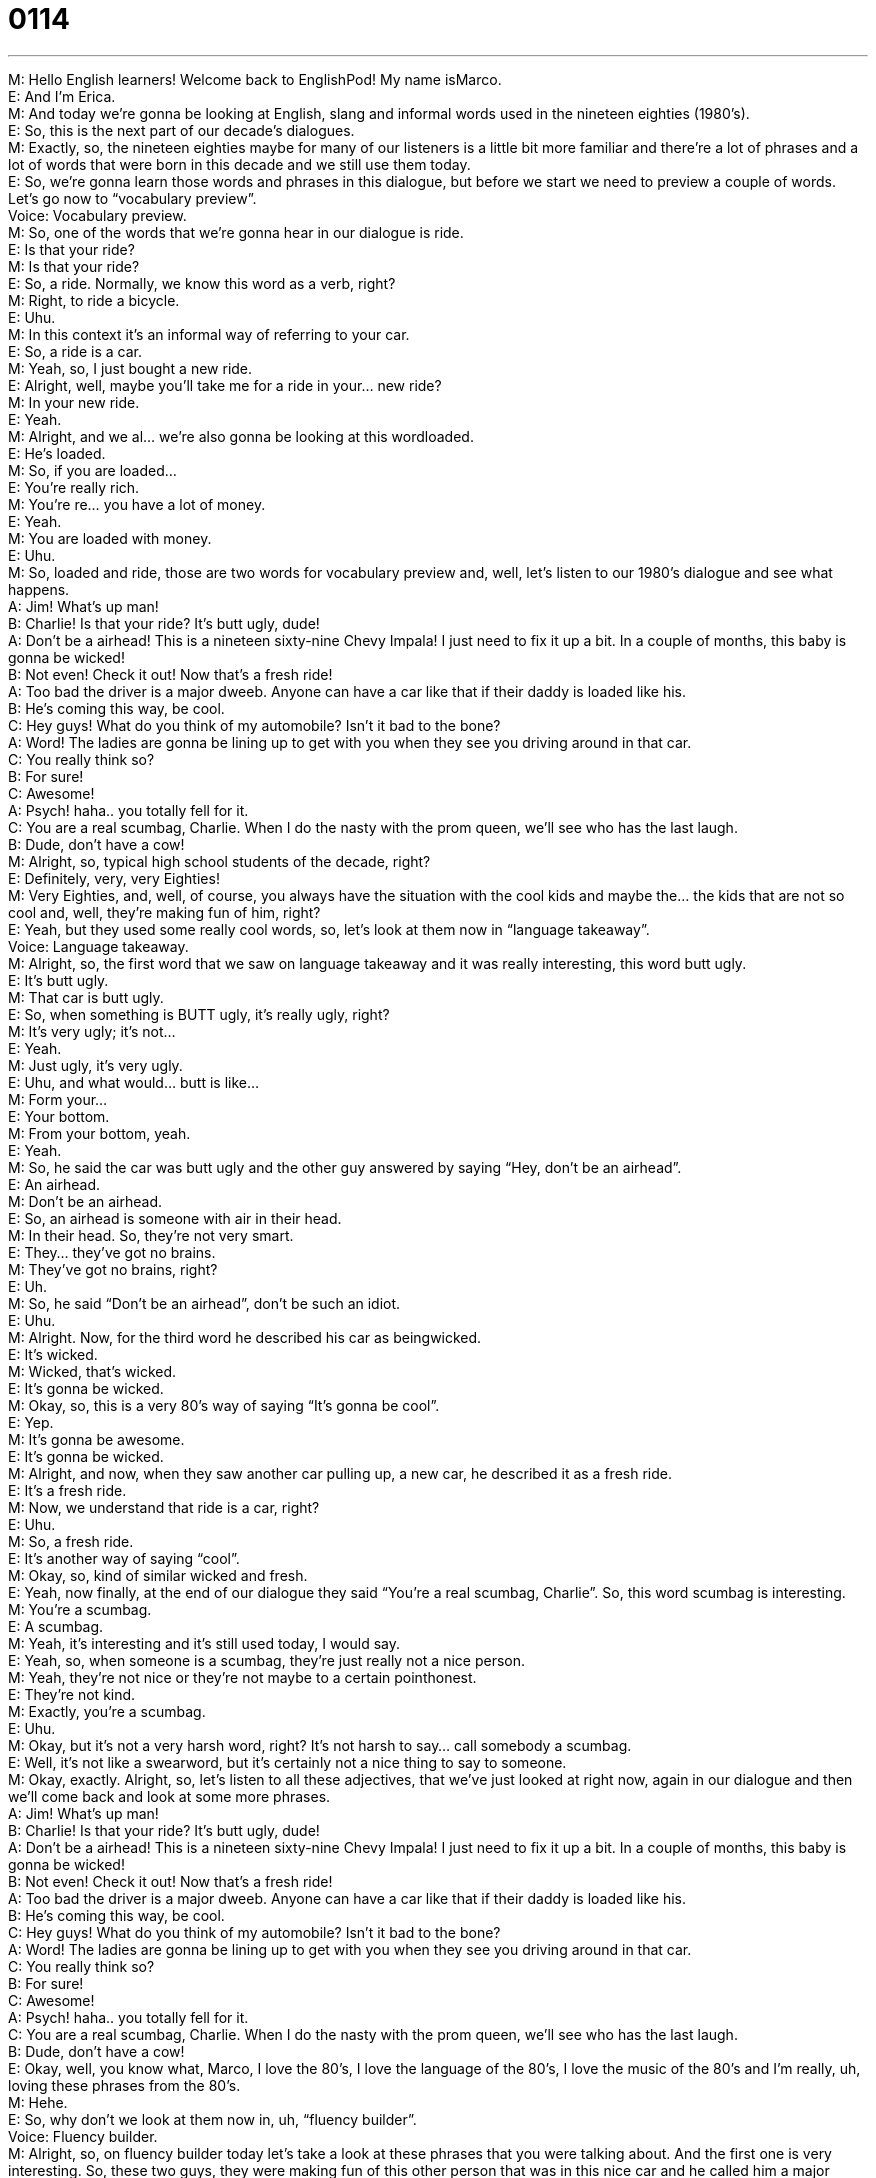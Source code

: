 = 0114
:toc: left
:toclevels: 3
:sectnums:
:stylesheet: ../../../../myAdocCss.css

'''


M: Hello English learners! Welcome back to EnglishPod! My name isMarco. +
E: And I'm Erica. +
M: And today we're gonna be looking at English, slang and informal words used in 
the nineteen eighties (1980's). +
E: So, this is the next part of our decade's dialogues. +
M: Exactly, so, the nineteen eighties maybe for many of our listeners is a little bit more 
familiar and there're a lot of phrases and a lot of words that were born in this decade and
we still use them today. +
E: So, we're gonna learn those words and phrases in this dialogue, but before we start we 
need to preview a couple of words. Let's go now to “vocabulary preview”. +
Voice: Vocabulary preview. +
M: So, one of the words that we're gonna hear in our dialogue is ride. +
E: Is that your ride? +
M: Is that your ride? +
E: So, a ride. Normally, we know this word as a verb, right? +
M: Right, to ride a bicycle. +
E: Uhu. +
M: In this context it's an informal way of referring to your car. +
E: So, a ride is a car. +
M: Yeah, so, I just bought a new ride. +
E: Alright, well, maybe you'll take me for a ride in your… new ride? +
M: In your new ride. +
E: Yeah. +
M: Alright, and we al… we're also gonna be looking at this wordloaded. +
E: He's loaded. +
M: So, if you are loaded… +
E: You're really rich. +
M: You're re… you have a lot of money. +
E: Yeah. +
M: You are loaded with money. +
E: Uhu. +
M: So, loaded and ride, those are two words for vocabulary preview and, well, let's listen 
to our 1980's dialogue and see what happens. +
A: Jim! What’s up man! +
B: Charlie! Is that your ride? It’s butt ugly, dude! +
A: Don’t be a airhead! This is a nineteen sixty-nine 
Chevy Impala! I just need to fix it up a bit. In a
couple of months, this baby is gonna be wicked! +
B: Not even! Check it out! Now that’s a fresh ride! +
A: Too bad the driver is a major dweeb. Anyone can 
have a car like that if their daddy is loaded like his. +
B: He’s coming this way, be cool. +
C: Hey guys! What do you think of my automobile? 
Isn’t it bad to the bone? +
A: Word! The ladies are gonna be lining up to get 
with you when they see you driving around in that
car. +
C: You really think so? +
B: For sure! +
C: Awesome! +
A: Psych! haha.. you totally fell for it. +
C: You are a real scumbag, Charlie. When I do the 
nasty with the prom queen, we’ll see who has the
last laugh. +
B: Dude, don’t have a cow! +
M: Alright, so, typical high school students of the decade, right? +
E: Definitely, very, very Eighties! +
M: Very Eighties, and, well, of course, you always have the situation with the cool kids and 
maybe the… the kids that are not so cool and, well, they're making fun of him, right? +
E: Yeah, but they used some really cool words, so, let's look at them now in “language 
takeaway”. +
Voice: Language takeaway. +
M: Alright, so, the first word that we saw on language takeaway and it was really 
interesting, this word butt ugly. +
E: It's butt ugly. +
M: That car is butt ugly. +
E: So, when something is BUTT ugly, it's really ugly, right? +
M: It's very ugly; it's not… +
E: Yeah. +
M: Just ugly, it's very ugly. +
E: Uhu, and what would… butt is like… +
M: Form your… +
E: Your bottom. +
M: From your bottom, yeah. +
E: Yeah. +
M: So, he said the car was butt ugly and the other guy answered by saying “Hey, don't be 
an airhead”. +
E: An airhead. +
M: Don't be an airhead. +
E: So, an airhead is someone with air in their head. +
M: In their head. So, they're not very smart. +
E: They… they've got no brains. +
M: They've got no brains, right? +
E: Uh. +
M: So, he said “Don't be an airhead”, don't be such an idiot. +
E: Uhu. +
M: Alright. Now, for the third word he described his car as beingwicked. +
E: It's wicked. +
M: Wicked, that's wicked. +
E: It's gonna be wicked. +
M: Okay, so, this is a very 80's way of saying “It's gonna be cool”. +
E: Yep. +
M: It's gonna be awesome. +
E: It's gonna be wicked. +
M: Alright, and now, when they saw another car pulling up, a new car, he described it as 
a fresh ride. +
E: It's a fresh ride. +
M: Now, we understand that ride is a car, right? +
E: Uhu. +
M: So, a fresh ride. +
E: It's another way of saying “cool”. +
M: Okay, so, kind of similar wicked and fresh. +
E: Yeah, now finally, at the end of our dialogue they said “You're a real scumbag, Charlie”. 
So, this word scumbag is interesting. +
M: You're a scumbag. +
E: A scumbag. +
M: Yeah, it's interesting and it's still used today, I would say. +
E: Yeah, so, when someone is a scumbag, they're just really not a nice person. +
M: Yeah, they're not nice or they're not maybe to a certain pointhonest. +
E: They're not kind. +
M: Exactly, you're a scumbag. +
E: Uhu. +
M: Okay, but it's not a very harsh word, right? It's not harsh to say… call somebody a 
scumbag. +
E: Well, it's not like a swearword, but it's certainly not a nice thing to say to someone. +
M: Okay, exactly. Alright, so, let's listen to all these adjectives, that we've just looked at 
right now, again in our dialogue and then we'll come back and look at some more phrases. +
A: Jim! What’s up man! +
B: Charlie! Is that your ride? It’s butt ugly, dude! +
A: Don’t be a airhead! This is a nineteen sixty-nine 
Chevy Impala! I just need to fix it up a bit. In a
couple of months, this baby is gonna be wicked! +
B: Not even! Check it out! Now that’s a fresh ride! +
A: Too bad the driver is a major dweeb. Anyone can 
have a car like that if their daddy is loaded like his. +
B: He’s coming this way, be cool. +
C: Hey guys! What do you think of my automobile? 
Isn’t it bad to the bone? +
A: Word! The ladies are gonna be lining up to get 
with you when they see you driving around in that
car. +
C: You really think so? +
B: For sure! +
C: Awesome! +
A: Psych! haha.. you totally fell for it. +
C: You are a real scumbag, Charlie. When I do the 
nasty with the prom queen, we’ll see who has the
last laugh. +
B: Dude, don’t have a cow! +
E: Okay, well, you know what, Marco, I love the 80's, I love the language of the 80's, I love 
the music of the 80's and I'm really, uh, loving these phrases from the 80's. +
M: Hehe. +
E: So, why don't we look at them now in, uh, “fluency builder”. +
Voice: Fluency builder. +
M: Alright, so, on fluency builder today let's take a look at these phrases that you were 
talking about. And the first one is very interesting. So, these two guys, they were making
fun of this other person that was in this nice car and he called him a major dweeb. +
E: A major dweeb. +
M: He's a major dweeb. +
E: What a major dweeb? +
M: Now, let's break this into two parts first. Um, well, let's see whatdweeb means. +
E: Well, a dweeb is a very 'uncool' person. +
M: Okay, so, kind similar to a nerd. +
E: Yeah, a small kind of guy with no power. +
M: Okay, he's a dweeb. Now, this word major. +
E: It just means big, really, serious. +
M: So, it's a way of emphasizing, right? +
E: Yeah, and you can say anything… you can have a major anything like “Oh, I've got a 
major headache”. +
M: Or I can say I have a major problem this week. +
E: Uhu. +
M: Okay, so, major – a very big problem. +
E: Yeah. Now, they're talking about this really cool car and the… the guy who's a bit of a 
dweeb, he said “Isn't it bad to the bone?” +
M: Bad to the bone. +
E: It's bad to the bone. +
M: Alright, now, this is also part of a famous song “Bad to the bone”, but what does it 
mean? +
E: Well, when something is bad to the bone, it's super cool, it's like… it's so dangerous that 
it's cool. +
M: Exactly, it's very, very cool. It's bad to the bone. Now, this is not used anymore. +
E: No, no-no, don't walk out of your house and use this… this phrase tomorrow. +
M: Alright, so, but it's interesting to know, because there is a famous song that has this 
phrase in it, so, bad to the bone. +
E: Alright, so, the car was so cool, it was bad to the bone that all of the l… ladies would be 
wanting to get with the driver. +
M: Alright, so, somebody wants to get with you. +
E: He just wants to get with you. So, if you wanna get with someone, you have… you wanna 
have sex with them. +
M: Right, so, if you wanna get with someone, basically, it means that you want to have sex 
with them, but there's another phrase that was used in the dialogue that means pretty
much the same thing. +
E: Yeah, to do the nasty. +
M: To do the nasty. +
E: They're doing the nasty. +
M: Okay, now, this was a very popular way of saying it in the 80's, it means… +
E: Yeah. +
M: To have sex as well. +
E: Yeah. But it… but this one is a little bit rude, isn't it? +
M: Yeah, I think it's a little bit more direct. +
E: Yeah. +
M: If you and your friend are talking and you say “Hey, I think that girls wants to get 
with you”, it's a little bit more casual and less obvious. +
E: Yeah, yes. Do the nasty is a little bit more, mm, a little more rude. +
M: Yeah, a little bit more direct. +
E: Yeah. +
M: And now, the last phrase that we're gonne look at today was made famous by the 
cartoon the Simpsons. +
E: Uhu, and it's don’t have a cow. +
M: Don't have a cow, man. +
E: Don't have a cow. +
M: So, to not have a cow. Don't have a cow means… +
E: Uh, to get really angry, to, uh… to freak out, to get upset. +
M: Alright, so, now, we know that you say “Don't have a cow”. But can I say it and use it in 
the positive? Can I say “Hey, my boss totally had a cow today in the office”? +
E: Yeah, and it means again, so, it… freaked out, got angry, made a big deal 
of something. +
M: Okay, he had a cow. +
E: Yeah, so, “Frank's gonna have a cow when he finds out I smashed his car”. +
M: Of course, Frank is gonna have a cow. How can you smash his car? Alright, but now it's 
time for us to listen to this dialogue for the last and then we'll come back and talk a little bit
more about this decade of the 1980's. +
A: Jim! What’s up man! +
B: Charlie! Is that your ride? It’s butt ugly, dude! +
A: Don’t be a airhead! This is a nineteen sixty-nine 
Chevy Impala! I just need to fix it up a bit. In a
couple of months, this baby is gonna be wicked! +
B: Not even! Check it out! Now that’s a fresh ride! +
A: Too bad the driver is a major dweeb. Anyone can 
have a car like that if their daddy is loaded like his. +
B: He’s coming this way, be cool. +
C: Hey guys! What do you think of my automobile? 
Isn’t it bad to the bone? +
A: Word! The ladies are gonna be lining up to get 
with you when they see you driving around in that
car. +
C: You really think so? +
B: For sure! +
C: Awesome! +
A: Psych! haha.. you totally fell for it. +
C: You are a real scumbag, Charlie. When I do the 
nasty with the prom queen, we’ll see who has the
last laugh. +
B: Dude, don’t have a cow! +
E: Okay, so, Marco, when I was listening to the dialogue this time, I heard a really cool 
word, um, they said psych. +
M: Right, now this was a very popular thing during the 80's when you would say to 
somebody “Psych!” +
E: So, this is like saying “Just kidding”, right? +
M: Just kidding, right. So, you would say “Oh, Erica, I really like your hat”. +
E: Oh, thank you. +
M: Psych! That hat is terrible. +
E: Oh. +
M: Hehe. Right? So, that's how you would use it, you would… +
E: Okay. +
M: Give somebody a compliment or you would lie to somebody… +
E: Yeah. +
M: And then tell them “Psych” and then like tell them the truth, like “Oh, that hat is terrible” 
or “Oh, I was just kidding”. +
E: Okay, so, psych, what a great phrase. +
M: Psych. It was very, very popular and when… when I was in school, we would use it as 
well, we would psych each other out. +
E: So, do we still use this phrase today? +
M: I don't think we use it today. I don't think it's cool anymore. +
E: Well, if you'd use it, it's kind of like you're joking, right? +
M: Yeah, and I think it would make people laugh like “Huh-huh”, you know, that's pretty 
funny. +
E: Yeah, you're joking about how you're a little bit old-fashioned. +
M: Hehe. Exactly. +
E: Yeah. +
M: I'm very sure you would surprise a lot of your native En… English speaking friends if you 
use this phrase. +
E: Hm, a good one to try out. Now, if you have any questions about this phrase or any other 
of the language, come to our website atenglishpod.com. +
M: Right, we're there to answer all your questions and also let us know any other lessons or 
topics that you would like to learn about in the future. +
E: Well, thanks for listening to this lesson you guys and until next time… Good bye! +
M: Bye! 

 
